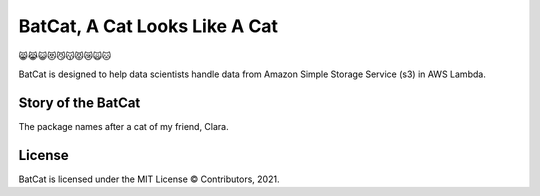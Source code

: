 BatCat, A Cat Looks Like A Cat
========================================

😸😹😺😻😼😽😾😿🙀🐱

BatCat is designed to help data scientists handle data from Amazon Simple Storage Service (s3) in AWS Lambda.

Story of the BatCat
----------------------

The package names after a cat of my friend, Clara. 

.. image:: https://raw.githubusercontent.com/Ewen2015/BatCat/master/BatCat.jpeg

License
-------

BatCat is licensed under the MIT License © Contributors, 2021.
